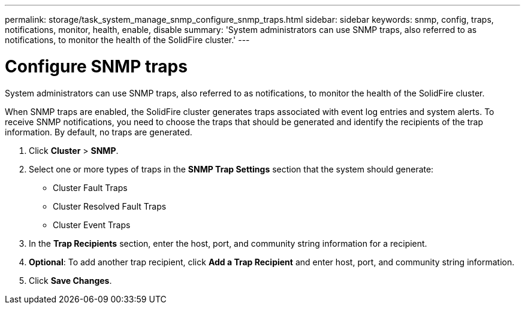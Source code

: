 ---
permalink: storage/task_system_manage_snmp_configure_snmp_traps.html
sidebar: sidebar
keywords: snmp, config, traps, notifications, monitor, health, enable, disable
summary: 'System administrators can use SNMP traps, also referred to as notifications, to monitor the health of the SolidFire cluster.'
---

= Configure SNMP traps
:icons: font
:imagesdir: ../media/

[.lead]
System administrators can use SNMP traps, also referred to as notifications, to monitor the health of the SolidFire cluster.

When SNMP traps are enabled, the SolidFire cluster generates traps associated with event log entries and system alerts. To receive SNMP notifications, you need to choose the traps that should be generated and identify the recipients of the trap information. By default, no traps are generated.

. Click *Cluster* > *SNMP*.
. Select one or more types of traps in the *SNMP Trap Settings* section that the system should generate:
 ** Cluster Fault Traps
 ** Cluster Resolved Fault Traps
 ** Cluster Event Traps
. In the *Trap Recipients* section, enter the host, port, and community string information for a recipient.
. *Optional*: To add another trap recipient, click *Add a Trap Recipient* and enter host, port, and community string information.
. Click *Save Changes*.

